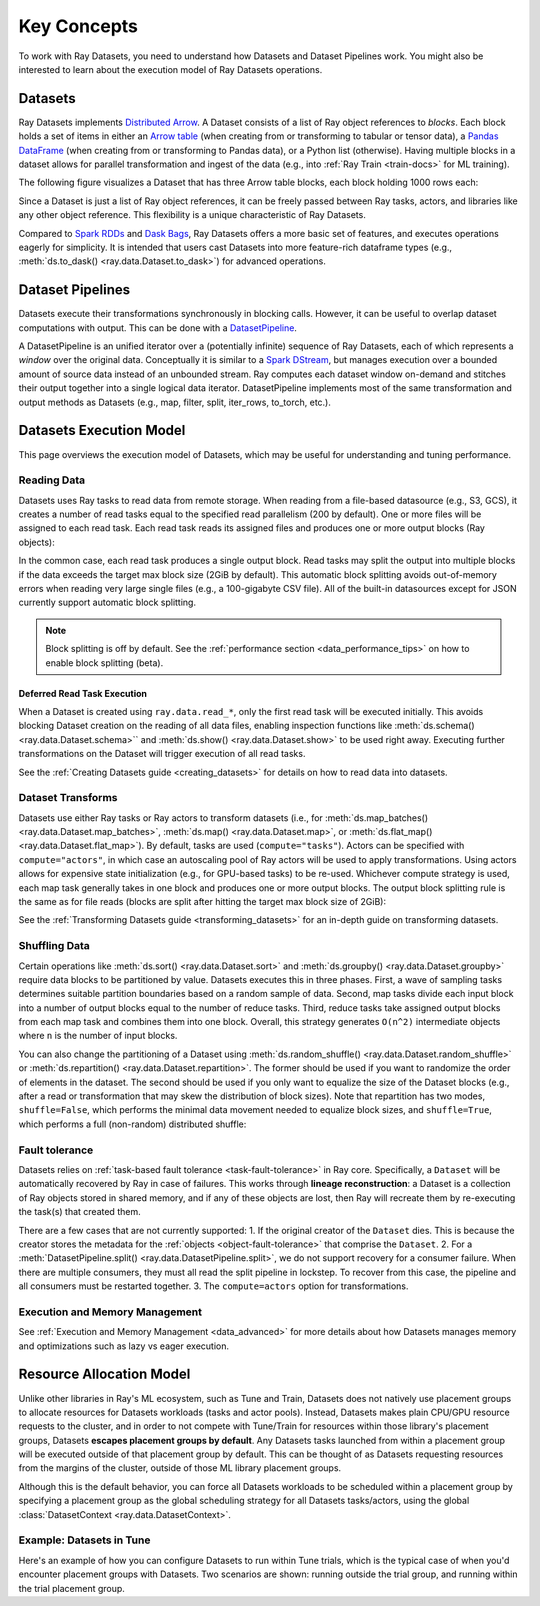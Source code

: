 .. _data_key_concepts:

============
Key Concepts
============

To work with Ray Datasets, you need to understand how Datasets and Dataset Pipelines work.
You might also be interested to learn about the execution model of Ray Datasets operations.


.. _dataset_concept:

--------
Datasets
--------

Ray Datasets implements `Distributed Arrow <https://arrow.apache.org/>`__.
A Dataset consists of a list of Ray object references to *blocks*.
Each block holds a set of items in either an `Arrow table <https://arrow.apache.org/docs/python/data.html#tables>`__
(when creating from or transforming to tabular or tensor data), a `Pandas DataFrame <https://pandas.pydata.org/docs/reference/api/pandas.DataFrame.html>`__
(when creating from or transforming to Pandas data), or a Python list (otherwise).
Having multiple blocks in a dataset allows for parallel transformation and ingest of the data
(e.g., into :ref:`Ray Train <train-docs>` for ML training).

The following figure visualizes a Dataset that has three Arrow table blocks, each block holding 1000 rows each:

.. image:: images/dataset-arch.svg

..
  https://docs.google.com/drawings/d/1PmbDvHRfVthme9XD7EYM-LIHPXtHdOfjCbc1SCsM64k/edit

Since a Dataset is just a list of Ray object references, it can be freely passed between Ray tasks,
actors, and libraries like any other object reference.
This flexibility is a unique characteristic of Ray Datasets.

Compared to `Spark RDDs <https://spark.apache.org/docs/latest/rdd-programming-guide.html>`__
and `Dask Bags <https://docs.dask.org/en/latest/bag.html>`__, Ray Datasets offers a more basic set of features,
and executes operations eagerly for simplicity.
It is intended that users cast Datasets into more feature-rich dataframe types (e.g.,
:meth:`ds.to_dask() <ray.data.Dataset.to_dask>`) for advanced operations.

.. _dataset_pipeline_concept:

-----------------
Dataset Pipelines
-----------------


Datasets execute their transformations synchronously in blocking calls. However, it can be useful to overlap dataset computations with output. This can be done with a `DatasetPipeline <package-ref.html#datasetpipeline-api>`__.

A DatasetPipeline is an unified iterator over a (potentially infinite) sequence of Ray Datasets, each of which represents a *window* over the original data. Conceptually it is similar to a `Spark DStream <https://spark.apache.org/docs/latest/streaming-programming-guide.html#discretized-streams-dstreams>`__, but manages execution over a bounded amount of source data instead of an unbounded stream. Ray computes each dataset window on-demand and stitches their output together into a single logical data iterator. DatasetPipeline implements most of the same transformation and output methods as Datasets (e.g., map, filter, split, iter_rows, to_torch, etc.).

.. _dataset_execution_concept:

------------------------
Datasets Execution Model
------------------------

This page overviews the execution model of Datasets, which may be useful for understanding and tuning performance.

Reading Data
============

Datasets uses Ray tasks to read data from remote storage. When reading from a file-based datasource (e.g., S3, GCS), it creates a number of read tasks equal to the specified read parallelism (200 by default). One or more files will be assigned to each read task. Each read task reads its assigned files and produces one or more output blocks (Ray objects):

.. image:: images/dataset-read.svg
   :width: 650px
   :align: center

..
  https://docs.google.com/drawings/d/15B4TB8b5xN15Q9S8-s0MjW6iIvo_PrH7JtV1fL123pU/edit

In the common case, each read task produces a single output block. Read tasks may split the output into multiple blocks if the data exceeds the target max block size (2GiB by default). This automatic block splitting avoids out-of-memory errors when reading very large single files (e.g., a 100-gigabyte CSV file). All of the built-in datasources except for JSON currently support automatic block splitting.

.. note::

  Block splitting is off by default. See the :ref:`performance section <data_performance_tips>` on how to enable block splitting (beta).

.. _dataset_defeferred_reading:

Deferred Read Task Execution
~~~~~~~~~~~~~~~~~~~~~~~~~~~~

When a Dataset is created using ``ray.data.read_*``, only the first read task will be
executed initially. This avoids blocking Dataset creation on the reading of all data
files, enabling inspection functions like :meth:`ds.schema() <ray.data.Dataset.schema>``
and :meth:`ds.show() <ray.data.Dataset.show>` to be used right away. Executing further
transformations on the Dataset will trigger execution of all read tasks.

See the :ref:`Creating Datasets guide <creating_datasets>` for details on how to read
data into datasets.

Dataset Transforms
==================

Datasets use either Ray tasks or Ray actors to transform datasets (i.e., for
:meth:`ds.map_batches() <ray.data.Dataset.map_batches>`,
:meth:`ds.map() <ray.data.Dataset.map>`, or
:meth:`ds.flat_map() <ray.data.Dataset.flat_map>`). By default, tasks are used (``compute="tasks"``). Actors can be specified with ``compute="actors"``, in which case an autoscaling pool of Ray actors will be used to apply transformations. Using actors allows for expensive state initialization (e.g., for GPU-based tasks) to be re-used. Whichever compute strategy is used, each map task generally takes in one block and produces one or more output blocks. The output block splitting rule is the same as for file reads (blocks are split after hitting the target max block size of 2GiB):

.. image:: images/dataset-map.svg
   :width: 650px
   :align: center

..
  https://docs.google.com/drawings/d/1MGlGsPyTOgBXswJyLZemqJO1Mf7d-WiEFptIulvcfWE/edit

See the :ref:`Transforming Datasets guide <transforming_datasets>` for an in-depth guide
on transforming datasets.

Shuffling Data
==============

Certain operations like :meth:`ds.sort() <ray.data.Dataset.sort>` and
:meth:`ds.groupby() <ray.data.Dataset.groupby>` require data blocks to be partitioned by value. Datasets executes this in three phases. First, a wave of sampling tasks determines suitable partition boundaries based on a random sample of data. Second, map tasks divide each input block into a number of output blocks equal to the number of reduce tasks. Third, reduce tasks take assigned output blocks from each map task and combines them into one block. Overall, this strategy generates ``O(n^2)`` intermediate objects where ``n`` is the number of input blocks.

You can also change the partitioning of a Dataset using :meth:`ds.random_shuffle()
<ray.data.Dataset.random_shuffle>` or
:meth:`ds.repartition() <ray.data.Dataset.repartition>`. The former should be used if you want to randomize the order of elements in the dataset. The second should be used if you only want to equalize the size of the Dataset blocks (e.g., after a read or transformation that may skew the distribution of block sizes). Note that repartition has two modes, ``shuffle=False``, which performs the minimal data movement needed to equalize block sizes, and ``shuffle=True``, which performs a full (non-random) distributed shuffle:

.. image:: images/dataset-shuffle.svg
   :width: 650px
   :align: center

..
  https://docs.google.com/drawings/d/132jhE3KXZsf29ho1yUdPrCHB9uheHBWHJhDQMXqIVPA/edit
  
Fault tolerance
===============

Datasets relies on :ref:`task-based fault tolerance <task-fault-tolerance>` in Ray core. Specifically, a ``Dataset`` will be automatically recovered by Ray in case of failures. This works through **lineage reconstruction**: a Dataset is a collection of Ray objects stored in shared memory, and if any of these objects are lost, then Ray will recreate them by re-executing the task(s) that created them.

There are a few cases that are not currently supported:
1. If the original creator of the ``Dataset`` dies. This is because the creator stores the metadata for the :ref:`objects <object-fault-tolerance>` that comprise the ``Dataset``.
2. For a :meth:`DatasetPipeline.split() <ray.data.DatasetPipeline.split>`, we do not support recovery for a consumer failure. When there are multiple consumers, they must all read the split pipeline in lockstep. To recover from this case, the pipeline and all consumers must be restarted together.
3. The ``compute=actors`` option for transformations.

Execution and Memory Management
===============================

See :ref:`Execution and Memory Management <data_advanced>` for more details about how Datasets manages memory and optimizations such as lazy vs eager execution.

-------------------------
Resource Allocation Model
-------------------------

Unlike other libraries in Ray's ML ecosystem, such as Tune and Train, Datasets does not
natively use placement groups to allocate resources for Datasets workloads (tasks and
actor pools). Instead, Datasets makes plain CPU/GPU resource requests to the cluster,
and in order to not compete with Tune/Train for resources within those library's
placement groups, Datasets **escapes placement groups by default**. Any Datasets
tasks launched from within a placement group will be executed outside of that placement
group by default. This can be thought of as Datasets requesting resources from the
margins of the cluster, outside of those ML library placement groups.

Although this is the default behavior, you can force all Datasets workloads to be
scheduled within a placement group by specifying a placement group as the global
scheduling strategy for all Datasets tasks/actors, using the global
:class:`DatasetContext <ray.data.DatasetContext>`.

Example: Datasets in Tune
=========================

.. _datasets_tune:

Here's an example of how you can configure Datasets to run within Tune trials, which
is the typical case of when you'd encounter placement groups with Datasets. Two
scenarios are shown: running outside the trial group, and running within the trial placement group.

.. tabbed:: Outside Trial Placement Group

    By default, Dataset tasks escape the trial placement group. This means they will use
    spare cluster resources for execution, which can be problematic since the availability
    of such resources is not guaranteed.

    .. literalinclude:: ./doc_code/key_concepts.py
      :language: python
      :start-after: __resource_allocation_1_begin__
      :end-before: __resource_allocation_1_end__

.. tabbed:: Inside Trial Placement Group

    Datasets can be configured to use resources within the trial's placement group. This
    requires you to explicitly reserve resource bundles in the placement group for
    use by Datasets.

    .. literalinclude:: ./doc_code/key_concepts.py
      :language: python
      :start-after: __resource_allocation_2_begin__
      :end-before: __resource_allocation_2_end__

    .. note::

      This is an experimental feature subject to change as we work to improve our
      resource allocation model for Datasets.
